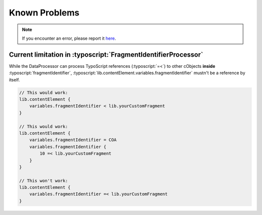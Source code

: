 ﻿.. include:: ../Includes.txt


.. _known-problems:

==============
Known Problems
==============

.. note::
   If you encounter an error, please report it `here <https://github.com/sebkln/content_slug/issues>`__.

Current limitation in :typoscript:`FragmentIdentifierProcessor`
===============================================================

While the DataProcessor can process TypoScript references (:typoscript:`=<`)
to other cObjects **inside** :typoscript:`fragmentIdentifier`,
:typoscript:`lib.contentElement.variables.fragmentIdentifier` mustn't be a
reference by itself.

.. code-block:: typoscript

   // This would work:
   lib.contentElement {
       variables.fragmentIdentifier < lib.yourCustomFragment
   }

   // This would work:
   lib.contentElement {
       variables.fragmentIdentifier = COA
       variables.fragmentIdentifier {
           10 =< lib.yourCustomFragment
       }
   }

   // This won't work:
   lib.contentElement {
       variables.fragmentIdentifier =< lib.yourCustomFragment
   }

